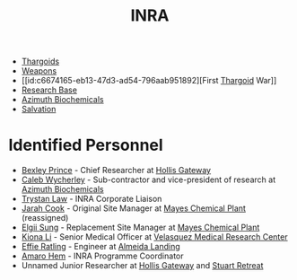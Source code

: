 :PROPERTIES:
:ID:       39a31dd8-3750-4507-90b7-b649d0eeecef
:ROAM_ALIASES: "Intergalactic Naval Reserve Arm"
:END:
#+title: INRA
- [[id:09343513-2893-458e-a689-5865fdc32e0a][Thargoids]]
- [[id:32267587-a5db-456f-8a09-439ed0309638][Weapons]]
- [[id:c6674165-eb13-47d3-ad54-796aab951892][First [[id:09343513-2893-458e-a689-5865fdc32e0a][Thargoid]] War]]
- [[id:f2fac611-d042-4abf-80f9-e5e0b5c9f4b8][Research Base]]
- [[id:e68a5318-bd72-4c92-9f70-dcdbd59505d1][Azimuth Biochemicals]]
- [[id:41bd6e9c-ec5f-4037-a929-5aa113f93a03][Salvation]]
* Identified Personnel
- [[id:0f1c5734-77f3-44c1-b4ce-f4ea694ad7cc][Bexley Prince]] - Chief Researcher at [[id:83b4df31-f73c-4f2f-8386-1c022b4362ce][Hollis Gateway]]
- [[id:106b62b9-4ed8-4f7c-8c5c-12debf994d4f][Caleb Wycherley]] - Sub-contractor and vice-president of research at [[id:e68a5318-bd72-4c92-9f70-dcdbd59505d1][Azimuth Biochemicals]]
- [[id:bd6f25c5-c793-4f49-890b-0d0406019bf7][Trystan Law]] - INRA Corporate Liaison
- [[id:3a8a0d82-7ab3-4c00-a8a4-f65c380d03f9][Jarah Cook]] - Original Site Manager at [[id:1a535540-491e-474a-acf8-c8ca1a81cfa5][Mayes Chemical Plant]] (reassigned)
- [[id:166b8afc-8bee-4e9c-8b4c-784d410a786e][Elgii Sung]] - Replacement Site Manager at [[id:1a535540-491e-474a-acf8-c8ca1a81cfa5][Mayes Chemical Plant]]
- [[id:fa04bdc7-94fb-442e-ba31-b7afb1b46a0f][Kiona Li]] - Senior Medical Officer at [[id:9bf3bf04-3f84-4959-afb4-a3a692cd597b][Velasquez Medical Research Center]]
- [[id:d15bc771-25ff-4d76-a48b-d0044ad94e25][Effie Ratling]] - Engineer at [[id:5caecb15-c8eb-4f3e-8856-db3dd116c017][Almeida Landing]]
- [[id:ff6c20db-2077-427a-9457-72cb71f7e4f9][Amaro Hem]] - INRA Programme Coordinator
- Unnamed Junior Researcher at [[id:83b4df31-f73c-4f2f-8386-1c022b4362ce][Hollis Gateway]] and [[id:2099fbd4-e3c0-4c81-9caf-24c319b3ac0a][Stuart Retreat]]
